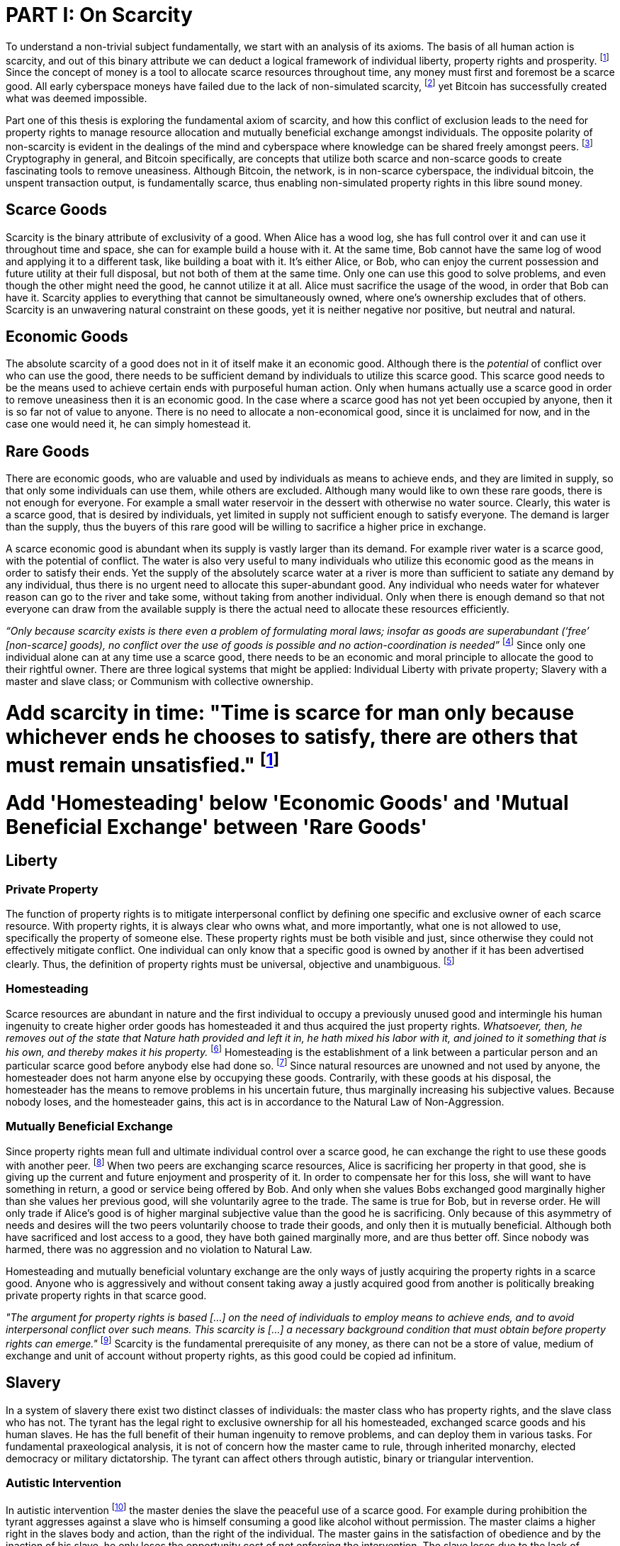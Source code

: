 = PART I: On Scarcity

To understand a non-trivial subject fundamentally, we start with an analysis of its axioms. The basis of all human action is scarcity, and out of this binary attribute we can deduct a logical framework of individual liberty, property rights and prosperity. footnote:[Mises, Human Action. 1949.] Since the concept of money is a tool to allocate scarce resources throughout time, any money must first and foremost be a scarce good. All early cyberspace moneys have failed due to the lack of non-simulated scarcity, footnote:[Lopp, Bitcoin and the Rise of the Cypherpunks. 2016.] yet Bitcoin has successfully created what was deemed impossible.

Part one of this thesis is exploring the fundamental axiom of scarcity, and how this conflict of exclusion leads to the need for property rights to manage resource allocation and mutually beneficial exchange amongst individuals. The opposite polarity of non-scarcity is evident in the dealings of the mind and cyberspace where knowledge can be shared freely amongst peers. footnote:[Hillebrand, Anarchy in Money and the chapter on Scarcity. 2018.] Cryptography in general, and Bitcoin specifically, are concepts that utilize both scarce and non-scarce goods to create fascinating tools to remove uneasiness. Although Bitcoin, the network, is in non-scarce cyberspace, the individual bitcoin, the unspent transaction output, is fundamentally scarce, thus enabling non-simulated property rights in this libre sound money.

== Scarce Goods

Scarcity is the binary attribute of exclusivity of a good. When Alice has a wood log, she has full control over it and can use it throughout time and space, she can for example build a house with it. At the same time, Bob cannot have the same log of wood and applying it to a different task, like building a boat with it. It's either Alice, or Bob, who can enjoy the current possession and future utility at their full disposal, but not both of them at the same time. Only one can use this good to solve problems, and even though the other might need the good, he cannot utilize it at all. Alice must sacrifice the usage of the wood, in order that Bob can have it. Scarcity applies to everything that cannot be simultaneously owned, where one's ownership excludes that of others. Scarcity is an unwavering natural constraint on these goods, yet it is neither negative nor positive, but neutral and natural.

== Economic Goods

The absolute scarcity of a good does not in it of itself make it an economic good. Although there is the _potential_ of conflict over who can use the good, there needs to be sufficient demand by individuals to utilize this scarce good. This scarce good needs to be the means used to achieve certain ends with purposeful human action. Only when humans actually use a scarce good in order to remove uneasiness then it is an economic good. In the case where a scarce good has not yet been occupied by anyone, then it is so far not of value to anyone. There is no need to allocate a non-economical good, since it is unclaimed for now, and in the case one would need it, he can simply homestead it.

== Rare Goods

There are economic goods, who are valuable and used by individuals as means to achieve ends, and they are limited in supply, so that only some individuals can use them, while others are excluded. Although many would like to own these rare goods, there is not enough for everyone. For example a small water reservoir in the dessert with otherwise no water source. Clearly, this water is a scarce good, that is desired by individuals, yet limited in supply not sufficient enough to satisfy everyone. The demand is larger than the supply, thus the buyers of this rare good will be willing to sacrifice a higher price in exchange.

A scarce economic good is abundant when its supply is vastly larger than its demand. For example river water is a scarce good, with the potential of conflict. The water is also very useful to many individuals who utilize this economic good as the means in order to satisfy their ends. Yet the supply of the absolutely scarce water at a river is more than sufficient to satiate any demand by any individual, thus there is no urgent need to allocate this super-abundant good. Any individual who needs water for whatever reason can go to the river and take some, without taking from another individual. Only when there is enough demand so that not everyone can draw from the available supply is there the actual need to allocate these resources efficiently. 


_“Only because scarcity exists is there even a problem of formulating moral laws; insofar as goods are superabundant (‘free’ [non-scarce] goods), no conflict over the use of goods is possible  and  no  action-coordination is needed”_ footnote:[Hoppe, Theory of Socialism and Capitalism, p.158, n.120. 1989.] Since only one individual alone can at any time use a scarce good, there needs to be an economic and moral principle to allocate the good to their rightful owner. There are three logical systems that might be applied: Individual Liberty with private property; Slavery with a master and slave class; or Communism with collective ownership.

# Add scarcity in time: "Time is scarce for man only because whichever ends he chooses to satisfy, there are others that must remain unsatisfied." footnote:[Rothbard. Man Economy and State, 1. The Fundamentals of Human Action, 2. First Implications of the Concept. 1962]

# Add 'Homesteading' below 'Economic Goods' and 'Mutual Beneficial Exchange' between 'Rare Goods'

== Liberty

=== Private Property

The function of property rights is to mitigate interpersonal conflict by defining one specific and exclusive owner of each scarce resource. With property rights, it is always clear who owns what, and more importantly, what one is not allowed to use, specifically the property of someone else. These property rights must be both visible and just, since otherwise they could not effectively mitigate conflict. One individual can only know that a specific good is owned by another if it has been advertised clearly. Thus, the definition of property rights must be universal, objective and unambiguous. footnote:[Hillebrand, Anarchy in Money, Chapter 1 on Natural Law. 2018.]

=== Homesteading

Scarce resources are abundant in nature and the first individual to occupy a previously unused good and intermingle his human ingenuity to create higher order goods has homesteaded it and thus acquired the just property rights. _Whatsoever, then, he removes out of the state that Nature hath provided and left it in, he hath mixed his labor with it, and joined to it something that is his own, and thereby makes it his property._ footnote:[Locke, The Two Treatises of Government. 1689.] Homesteading is the establishment of a link between a particular person and an particular scarce good before anybody else had done so. footnote:8[See Hoppe, The Economics and Ethics of Private Property: Chapter 13 On the Ultimate Justification of the Ethics of Private Property. 1993.] Since natural resources are unowned and not used by anyone, the homesteader does not harm anyone else by occupying these goods. Contrarily, with these goods at his disposal, the homesteader has the means to remove problems in his uncertain future, thus marginally increasing his subjective values. Because nobody loses, and the homesteader gains, this act is in accordance to the Natural Law of Non-Aggression. 

=== Mutually Beneficial Exchange

Since property rights mean full and ultimate individual control over a scarce good, he can exchange the right to use these goods with another peer. footnote:[See Rothbard, Man Economy and State With Power and Markets, Chapter 2 Part 4 Terms of Exchange. 1964.] When two peers are exchanging scarce resources, Alice is sacrificing her property in that good, she is giving up the current and future enjoyment and prosperity of it. In order to compensate her for this loss, she will want to have something in return, a good or service being offered by Bob. And only when she values Bobs exchanged good marginally higher than she values her previous good, will she voluntarily agree to the trade. The same is true for Bob, but in reverse order. He will only trade if Alice's good is of higher marginal subjective value than the good he is sacrificing. Only because of this asymmetry of needs and desires will the two peers voluntarily choose to trade their goods, and only then it is mutually beneficial. Although both have sacrificed and lost access to a good, they have both gained marginally more, and are thus better off. Since nobody was harmed, there was no aggression and no violation to Natural Law.

Homesteading and mutually beneficial voluntary exchange are the only ways of justly acquiring the property rights in a scarce good. Anyone who is aggressively and without consent taking away a justly acquired good from another is politically breaking private property rights in that scarce good. 

_"The argument for property rights is based [...] on the need of individuals to employ means to achieve ends, and to avoid interpersonal conflict over such means. This scarcity is [...] a necessary background condition that must obtain before property rights can emerge."_ footnote:[Kinsella, Against Intellectual Property, p. 40. 2008.] Scarcity is the fundamental prerequisite of any money, as there can not be a store of value, medium of exchange and unit of account without property rights, as this good could be copied ad infinitum.

== Slavery

In a system of slavery there exist two distinct classes of individuals: the master class who has property rights, and the slave class who has not. The tyrant has the legal right to exclusive ownership for all his homesteaded, exchanged scarce goods and his human slaves. He has the full benefit of their human ingenuity to remove problems, and can deploy them in various tasks. For fundamental praxeological analysis, it is not of concern how the master came to rule, through inherited monarchy, elected democracy or military dictatorship. The tyrant can affect others through autistic, binary or triangular intervention.

=== Autistic Intervention

In autistic intervention footnote:[See Rothbard, Power and Markets, Chapter 2 Fundamentals of Intervention. 1962.] the master denies the slave the peaceful use of a scarce good. For example during prohibition the tyrant aggresses against a slave who is himself consuming a good like alcohol without permission. The master claims a higher right in the slaves body and action, than the right of the individual. The master gains in the satisfaction of obedience and by the inaction of his slave, he only loses the opportunity cost of not enforcing the intervention. The slave loses due to the lack of problem solving, as well as through the direct and indirect aggression of the master, yet he gains nothing. He loses regardless his intention to adhere to the man made law, since even if he would voluntarily choose to comply, he is still subject to the implied coercion by the master. This is contrary to a free market of voluntary interaction, where the individual would be suggested and persuaded to stop the action non coercively without the threat of violence. Yet the free individual can, of course, deny the advice and continue allocating his scarce resources in the way he intended.

=== Binary intervention

A tyrant can enforce binary intervention footnote:[See Rothbard, Power and Markets, Chapter 4 Binary Intervention: Taxation and 5 Binary Intervention: Government Expenditures. 1962.] by coercing an individual to interact with the state. This can be the involuntary expropriation of scarce goods or scarce labor. The master gains in the products and services stolen, and only sacrifices the opportunity cost of not enforcing the taxation. The slave loses the scarce good, the opportunity cost of acquiring this good, and the implied coercion. In any case, the master gains at the expense of the slave, he constantly applies aggression and coercion and claims property rights in the person and goods of the individual slave. Since this action is not voluntary, it is praxeological proof that it is not mutually beneficial. Even though the state might use some of the stolen property to sustain the slaves, like food, shelter or health care, these goods are not desired marginally most, since they have not voluntarily chosen. This is, of course, in stark contrast to a free market with only mutual beneficial exchange.

=== Triangular intervention

In triangular intervention footnote:[See Rothbard, Power and Markets, Chapter 3 Triangular Intervention. 1962.] the tyrant aggresses against two slaves who do not ask for permission to engage in trade amongst them. Through some form of licensing, registration or forced contract covenants, the state prescribes the way in which two peaceful individuals must act, and failure to comply results in punishment. The attack is either in form of price control, or product control. A minimum price artificially excludes both clients and entrepreneurs who would each willingly trade at a level below the minimum price. Since this is inherently not mutually beneficial, it destroys capital and prosperity, while benefiting the master only. When manipulating the nature of production directly, rather than the terms of exchange, the building or sale of certain scarce goods is prohibited. Again, both client and entrepreneur are artificially prohibited from removing their problems and increasing their subjective marginal value scale, yet the master gains in the pleasure of submission.

== Communism

Communism is the utopia of shared ownership of scarce means of production. The workers shall collectively use the tools at their disposal to remove problems, from each according to his ability, to each according to his needs. footnote:[See Marx, Critique of the Gotha Program. 1875.] Yet this disregards the universal truth of exclusivity of scarce goods. The workers cannot collectively own the scarce means of production, since they are scarce, and thus only one individual at one time can use them. Communism neglects the need to allocate scarce resources throughout time, and thus inevitably will lead to capital destruction and misery. footnote:[See Mises, Socialism: An Economic and Sociological Analysis. 1951.] The ideal of sharing goods with others, although infeasible in the realm of scarcity, is not just doable, but desirable with non-scarce goods.

== Non-Scarcity

The polar opposite manifestation of scarcity is non-scarcity, goods that can be copied ad infinitum without degrading the quality of the original. footnote:[See Kinsella, Against Intellectual Property. 2008.] Due to this super-abundance these good are not subject to desire and choice, as they exist in superfluity, they gratify and also satisfy all desires which depend on their use. footnote:[See Fetter, Economic Principles, Chapter 1, §3. 1915.] They are non-exclusive, thus anyone who desires access and use, can gain this without taking it from another.

When based on her previous experiences Alice formulates a thought, and speaks this into existence to Bob, this information forces itself into Bob's possession. He can now contemplate what Alice is trying to convey and act upon the information. Bob has clearly gained possession and usage of a good, this can help him remove uneasiness and thus increase his subjective valuation. He only sacrificed the opportunity cost of listening to Alice, yet he may gain tremendously by this new knowledge. Alice maintains her "original" idea in mind, she can further think on it and share it with others and nothing has been taken away from her. Rather, she can now accumulate new information based on Bob's reaction and use this input to advance and refine the idea. _“When speaking words, they can be taken all to oneself, yet leave all to others and unless the memory fades away, everyone who can hear those words, can take them all and go on each separate way.”_ footnote:[Wills, St. Augustine, p. 145. 1999.]

== Libre Open Source Software

Early cypherpunks had a thorough understanding of the axiom of scarcity, and they strived to create a realm in cyberspace where non-scarce knowledge can be shared freely and without permission. Nobody could possibly own the 0's and 1's that make up the computer code, just as nobody could exclusively own a certain pattern of words or a specific number. Especially digital data can be copied at high speed with negligible computing costs, and shared across a global network of nodes. Anyone desiring access to a certain set of data can request a copy without decreasing the quality of the dataset of the originator. Should they add to this data the original author is free to request a copy of the expanded data set, which if granted results in a marginal benefit for the original author at little to no cost.

The rational conclusion of the non-exclusivity of software is that the user shall have full access to the source code, and that nobody has the right to aggress against him for copying and adapting the code. _"'Free Software' means that the user has the freedom to run, copy, distribute, study, change and improve the software."_ footnote:[Gnu Project, What is Free Software.] This implies the ability to run the program in whatever way possible and for whatever purpose, since regardless how the software is used, this is of no concern to the author. Changing the individual implementation of the software does not meddle with the copy of other peers, thus there is no harm in forking the code to solve a different task to that originally intended. The source code must be open and accessible in order for the user to study and verify what the computation is doing. This includes the ability to share the knowledge with whoever may request it, both the original, and the forked version. Only when the improvements to the code are made public can everyone benefit from them by updating their code, the right to learn and share what one learns with others.


== Fallacy of Intellectual Property

As there is no potential conflict of control, there is no need to organize the structure of production with these non-scarce goods, because any entrepreneur who would need the good to advance the process could simply copy it. There does not need to be a direct exchange, because the original creator does not give up anything, he still retains his version without sacrifice. _"But sharing isn't immoral — it's a moral imperative. Only those blinded by greed would refuse to let a friend make a copy."_ footnote:[Swartz, Guerilla Open Access Manifesto. 2008.] “These designs – the  recipes, the formulas, the ideologies – are the primary thing; they transform the original factors – both human and nonhuman – into means.”_ footnote:[Mises, Human Action, p. 142. 1949.]

Because there is no need to ration the allocation of non-scarce goods, property rights do not emerge. There is no individual ownership of ideas, recipes or music, rather, anyone who is interested can acquire and use this information without taking it from someone else. Information belongs in the universal field of knowledge from which any individual can draw everything needed to understand the truth and apply it in one's life. 

There are currently several different types of "intellectual property" [patents, licenses, non-disclosure agreements, ...]. They all claim that the "creator" of a specific idea, recipe or thought is to be the sole beneficiary of it. Anyone who is using this idea on its own, without the explicit consent of the "original thinker" is breaking their property rights and thus punishment is justified and desired. 

This line of reasoning is flawed on a fundamental level; all forms of intellectual creation are per definition non scarce, that is, when the information is shared with others, the "original" producer does not sacrifice the enjoyment of the thought. Precisely because there is no need for resource allocation, there is no need for property rights. IP thus attempts to introduce artificial scarcity in a place where nature has granted us non scarcity! It is aggression against the possibility of sharing new knowledge with anyone who needs it, without taking anything from anyone else. The knowledge differential in the hierarchy of peers increases and is thus more prone to attacks. This is an unnecessary limit on the prosperity which humans can achieve.

Furthermore, following this bogus claim to establish property rights where we do not need them, innocent individuals legitimate property rights get violated. Suppose Alice formulates the idea to bake an apple cake, and she registered her IP claim, when Bob independently formulates the same recipe he has not taken anything from Alice. Because Alice has the power of the State, she can enforce her IP claim and steal the cake from Bob. She has no property right whatsoever in the goods and services that Bob has produced on his own, yet with IP, she can justify her aggressions against a peaceful individual.

_"Natural scarcity is that which follows from the relationship between man and nature. Scarcity is natural when it is possible to conceive of it before any human, institutional, contractual arrangement. Artificial scarcity, on the other hand, is the outcome of such arrangements. Artificial scarcity can hardly serve as a justification for the legal framework that causes the scarcity. Such an argument would be completely circular. On the contrary, artificial scarcity itself needs a justification."_ footnote:[Bouckaert, What is Property? p. 793.] Thus, any form of "intellectual property", be it patents, copyrights or trademarks are completely unjustifiable monopolies of state aggression, privilege and censorship. They are evil to its fundamental core, since it introduces an artificial limit to the potential prosperity humankind might achieve, at the benefit of only a few, but at the expense of many. Those that violently enforce unjust intellectual property, assert control and ownership over someone else's property in scarce resources.

== Non-Scarcity of Cryptography

A cryptographic private key `x` is a very large random number, a piece of non-scarce information which can be copied endlessly without degrading the original. Anyone has the opportunity to independently discover this particular number, it is impossible to exclude others from doing so. Nobody can exclusively use, and thus own, a specific number, thus there are no property rights whatsoever in private keys. In cryptography a sufficiently random number can be gained by throwing dice, picking random pages of a book, or utilizing a cryptographically secure random number generator. Because the number field of 2^256 is so large, when one sufficiently random number is picked it can be assumed that nobody else has knowledge of this specific information.

Whoever has the knowledge of this private key can easily compute a corresponding public key `X` by using a cyclic group `G`, and a generator `g` of `G` to calculate `X = g^x`. Yet with knowledge of only the public key, it is computationally infeasible to reverse this operation and calculate the private key. Thus the public key can be shared with others, without revealing any part of the private key itself. In the Pretty Good Privacy protocol footnote:[Zimmermann. Pretty Good Privacy freeware software. 1991.], a static master public keys is used as a long term identity of the key holder. In Bitcoin however, the public key should be used only one time for one payment, and never reused across transactions. footnote:[Belcher. Bitcoin Wiki: Privacy, Address Reuse. 2018.]

To sign a message `m`, a random number `r` and a corresponding nonce `R = g^r`, as well as a hash `c = H(X,R,m)` are computed. The signature `σ` is the tuple `(R,s)` with the nonce `R` and `s = r + cx`. footnote:[Claus-Peter Schnorr. Efficient Signature Generation by Smart Cards. J. Cryptology, 4(3):161–174, 1991.] A signature can thus only be produced with knowledge of the private key `x` and the random nonce `r`, which are both generated at random in a huge number field. The verifier of the signature need only have knowledge of the public key `X`, the nonce commitment `R` and the part of the signature `s`. Only when the calculation of `g^s = RX^c` returns valid, can the signer have provable knowledge of the private key.

Asymmetric cryptography assumes that the creator of the private key can keep these bits hidden and occulted from anyone else. Only when this knowledge is exclusively available to the original creator is the signature a conclusive proof of the identity and intent of the original signer (the creator). However, when some other party copies the non-scarce private keys, he can easily compute an absolutely valid signature, that was not made by the original creator of the keys. It is extremely difficult to keep a private key in the exclusive control of one individual, thus in order to ensure a stable and working protocol, the secure storage and management of private keys is of utmost importance.

== Scarcity of UTXOs

A Bitcoin unspent transaction output [UTXO] can only be spend when the corresponding redeem script is returned valid, these conditions are expressed in the non-Turing-complete Bitcoin script language. At any time, a UTXO has only one script which commits to the spending conditions, the property boundry definitions of that bitcoin. Thus, there is a potential conflict over who can use this UTXO, it's either the script of Alice, or that of Bob. For example a pay-to-witness-public-key-hash [P2WPKH] UTXO can only be spent by he who has the knowledge of the committed private key and proves this with a valid signature. If a transaction is proposed with a wrong signature, then the script computes invalid, and the UTXO is thus not advanced to the next script. Possession of the non-scarce information is sufficient to use the absolutely scarce bitcoin. Although nobody owns information of the private key, its knowledge grants the right to own and use this specific coin. This excludes all those without the private key from using the UTXO, creating a potential conflict of control. Thus there is a need for resource allocation of the coins, which is done with the property rights defined in Bitcoin script.

Because the private key can be shared with others without taking the knowledge from someone else, the access rights to the bitcoin can also be shared. Multiple individuals can have knowledge of the same secret, and thus they have the means to provide a valid signature proof. However, with the single key P2WPKH script, only the first individual to broadcast a valid transaction (and have it committed to the timechain) has ultimate control over the bitcoin on chain. Many peers have potential control over the coin, yet only the first to act has the ultimate ownership of it. Thus, sharing the same private key with others is only a weak simulation of shared ownership.

Pay-to-witness-script-hash [P2WSH] transactions commit to more advanced scripts that can add complexity to the conditions that the spender needs to prove. Such a script could be a multi signature scheme, where `n` private keys are generated individually by different peers. Each peer has exclusive knowlege of their specific private key, and they compute and share the corresponding public key with their peers. A multi signature redeem script includes all of the `n` public keys, as well as the threshold number of `m` signatures required in order to spend the coin. `N` individuals can create their own unique private keys, however this piece of information alone is worthless, as it cannot create a valid signature script by itself. Only with the coordination of `m` individuals can the chain of digital signatures be advanced. This is non-simulated shared ownership of the scarce bitcoin which is cryptographically proven and cannot be broken.

=== Double Spending is the Non-Scarcity

A double spend is the aspect of a digital asset to be able to be sent several times to different individuals. First, Alice initiates a transaction to Bob, and later, she sends the same asset to Charlie; this is an asset that can be double spent, a non-scarce good that is non-exclusive. The main issue is to find a common state of the most recent property right definitions, this challenge can be seen to be a narrow version of the Byzantines Generals Problem. Bitcoin solves this computer science problem in a decentralized trustless manner.

The ability to spend the same good twice means that Alice can give a good to Bob, without sacrificing the possession and usage of that good. Thus, this good is non scarce and does not require property rights to allocate resources. Any non scarce good can thus be double spent, while this is impossible for any scarce asset.


=== Bitcoin Halving and Scarcity

Every 210 000 blocks, the issuance rate of new bitcoin in the coin base transaction is halved from the original 50 bitcoin reward. Full nodes will not allow any block that has a coin base reward larger than the halved amount. This means that over time, the stock to flow ratio increases exponentially, until it reaches infinity in the year 2141. It is important to differentiate that this does not at all affect the scarcity of bitcoin. Regardless the quantity of total money supply, one UTXO can only be spend by the one defined script. This is true in the case of a total money supply of 50, 21 million or 84 billion bitcoin. The axiomatic importance is the fact that one UTXO can only be spend by one script, and not two different scripts at the same time. Scarcity is what is needed in order to make a monetary asset possible in the first place. For a medium of exchange, the total supply of money is completely irrelevant, since prices will simply adjust to reflect the market demand of holding money in percentage to the total money supply. footnote:[Hillebrand. Anarchy in Money: Money Supply and Inflation. 2018.]


